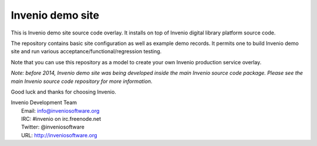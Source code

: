=================
Invenio demo site
=================

This is Invenio demo site source code overlay.  It installs on top of
Invenio digital library platform source code.

The repository contains basic site configuration as well as example
demo records.  It permits one to build Invenio demo site and run
various acceptance/functional/regression testing.

Note that you can use this repository as a model to create your own
Invenio production service overlay.

*Note: before 2014, Invenio demo site was being developed inside the
main Invenio source code package.  Please see the main Invenio source
code repository for more information.*

Good luck and thanks for choosing Invenio.

| Invenio Development Team
|   Email: info@inveniosoftware.org
|   IRC: #invenio on irc.freenode.net
|   Twitter: @inveniosoftware
|   URL: http://inveniosoftware.org
